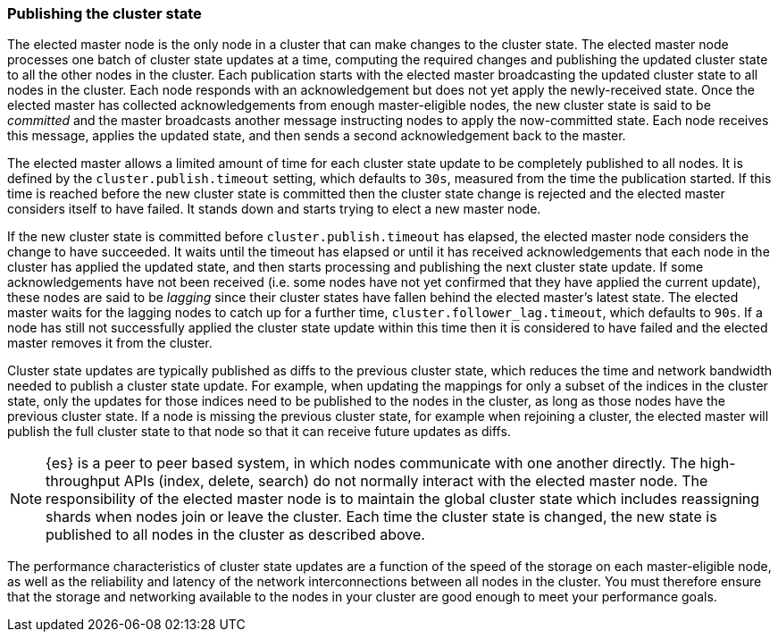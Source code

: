 [[cluster-state-publishing]]
=== Publishing the cluster state

The elected master node is the only node in a cluster that can make changes to
the cluster state. The elected master node processes one batch of cluster state
updates at a time, computing the required changes and publishing the updated
cluster state to all the other nodes in the cluster. Each publication starts
with the elected master broadcasting the updated cluster state to all nodes in
the cluster. Each node responds with an acknowledgement but does not yet apply
the newly-received state. Once the elected master has collected
acknowledgements from enough master-eligible nodes, the new cluster state is
said to be _committed_ and the master broadcasts another message instructing
nodes to apply the now-committed state. Each node receives this message,
applies the updated state, and then sends a second acknowledgement back to the
master.

The elected master allows a limited amount of time for each cluster state
update to be completely published to all nodes. It is defined by the
`cluster.publish.timeout` setting, which defaults to `30s`, measured from the
time the publication started. If this time is reached before the new cluster
state is committed then the cluster state change is rejected and the elected
master considers itself to have failed. It stands down and starts trying to
elect a new master node.

If the new cluster state is committed before `cluster.publish.timeout` has
elapsed, the elected master node considers the change to have succeeded. It
waits until the timeout has elapsed or until it has received acknowledgements
that each node in the cluster has applied the updated state, and then starts
processing and publishing the next cluster state update. If some
acknowledgements have not been received (i.e. some nodes have not yet confirmed
that they have applied the current update), these nodes are said to be
_lagging_ since their cluster states have fallen behind the elected master's
latest state. The elected master waits for the lagging nodes to catch up for a
further time, `cluster.follower_lag.timeout`, which defaults to `90s`. If a
node has still not successfully applied the cluster state update within this
time then it is considered to have failed and the elected master removes it
from the cluster.

Cluster state updates are typically published as diffs to the previous cluster
state, which reduces the time and network bandwidth needed to publish a cluster
state update. For example, when updating the mappings for only a subset of the
indices in the cluster state, only the updates for those indices need to be
published to the nodes in the cluster, as long as those nodes have the previous
cluster state. If a node is missing the previous cluster state, for example
when rejoining a cluster, the elected master will publish the full cluster
state to that node so that it can receive future updates as diffs.

NOTE: {es} is a peer to peer based system, in which nodes communicate with one
another directly. The high-throughput APIs (index, delete, search) do not
normally interact with the elected master node. The responsibility of the
elected master node is to maintain the global cluster state which includes
reassigning shards when nodes join or leave the cluster. Each time the cluster
state is changed, the new state is published to all nodes in the cluster as
described above.

The performance characteristics of cluster state updates are a function of the
speed of the storage on each master-eligible node, as well as the reliability
and latency of the network interconnections between all nodes in the cluster.
You must therefore ensure that the storage and networking available to the
nodes in your cluster are good enough to meet your performance goals.

